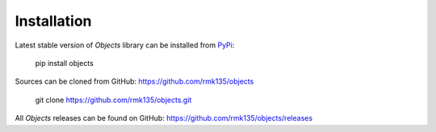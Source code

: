 Installation
============

Latest stable version of `Objects` library can be installed from PyPi_:

    pip install objects

Sources can be cloned from GitHub: https://github.com/rmk135/objects

    git clone https://github.com/rmk135/objects.git

All `Objects` releases can be found on GitHub: https://github.com/rmk135/objects/releases

.. _PyPi: https://pypi.python.org/pypi/Objects
